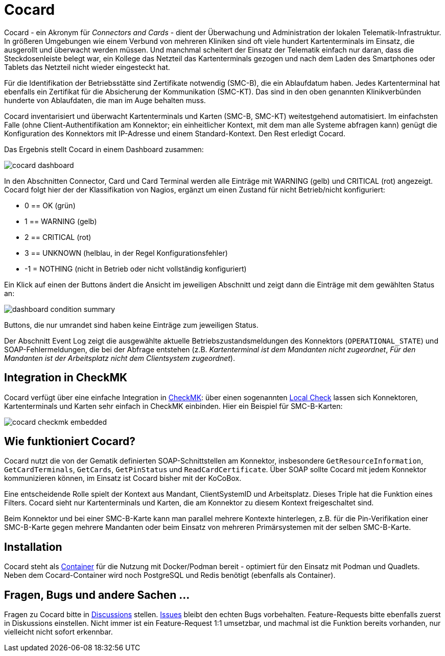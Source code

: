 = Cocard

Cocard - ein Akronym für _Connectors and Cards_ - dient der Überwachung und
Administration der lokalen Telematik-Infrastruktur. In größeren Umgebungen wie 
einem Verbund von mehreren Kliniken sind oft viele hundert Kartenterminals im 
Einsatz, die ausgerollt und überwacht werden müssen. Und manchmal scheitert der 
Einsatz der Telematik einfach nur daran, dass die Steckdosenleiste belegt war, 
ein Kollege das Netzteil das Kartenterminals gezogen und nach dem Laden des 
Smartphones oder Tablets das Netzteil nicht wieder eingesteckt hat.

Für die Identifikation der Betriebsstätte sind Zertifikate notwendig (SMC-B), 
die ein Ablaufdatum haben. Jedes Kartenterminal hat ebenfalls ein Zertifikat 
für die Absicherung der Kommunikation (SMC-KT). Das sind in den oben genannten 
Klinikverbünden hunderte von Ablaufdaten, die man im Auge behalten muss.

Cocard inventarisiert und überwacht Kartenterminals und Karten (SMC-B, SMC-KT) 
weitestgehend automatisiert. Im einfachsten Falle (ohne Client-Authentifikation 
am Konnektor; ein einheitlicher Kontext, mit dem man alle Systeme abfragen 
kann) genügt die Konfiguration des Konnektors mit IP-Adresse und einem 
Standard-Kontext. Den Rest erledigt Cocard.

Das Ergebnis stellt Cocard in einem Dashboard zusammen:

image::docsrc/app/modules/ROOT/images/cocard-dashboard.png[]

In den Abschnitten Connector, Card und Card Terminal werden alle Einträge mit 
WARNING (gelb) und CRITICAL (rot) angezeigt. Cocard folgt hier der der 
Klassifikation von Nagios, ergänzt um einen Zustand für nicht Betrieb/nicht 
konfiguriert: 

* 0 == OK (grün)
* 1 == WARNING (gelb)
* 2 == CRITICAL (rot)
* 3 == UNKNOWN (helblau, in der Regel Konfigurationsfehler)
* -1 = NOTHING (nicht in Betrieb oder nicht vollständig konfiguriert)

Ein Klick auf einen der Buttons ändert die Ansicht im jeweiligen Abschnitt und 
zeigt dann die Einträge mit dem gewählten Status an:

image::docsrc/app/modules/ROOT/images/dashboard-condition-summary.png[]

Buttons, die nur umrandet sind haben keine Einträge zum jeweiligen Status.

Der Abschnitt Event Log zeigt die ausgewählte aktuelle 
Betriebszustandsmeldungen des Konnektors (`OPERATIONAL_STATE`) und SOAP-Fehlermeldungen, die bei der Abfrage entstehen (z.B. _Kartenterminal ist dem Mandanten nicht zugeordnet_, _Für den Mandanten ist der Arbeitsplatz nicht dem Clientsystem zugeordnet_). 

== Integration in CheckMK

Cocard verfügt über eine einfache Integration in https://docs.checkmk.com/latest/de/[CheckMK]: über einen sogenannten https://docs.checkmk.com/latest/de/localchecks.html[Local Check] lassen sich Konnektoren, Kartenterminals und 
Karten sehr einfach in CheckMK einbinden. Hier ein Beispiel für SMC-B-Karten:

image::docsrc/app/modules/ROOT/images/cocard-checkmk-embedded.png[]

== Wie funktioniert Cocard?

Cocard nutzt die von der Gematik definierten SOAP-Schnittstellen am Konnektor, 
insbesondere `GetResourceInformation`, `GetCardTerminals`, `GetCards`, 
`GetPinStatus` und `ReadCardCertificate`. Über SOAP sollte Cocard mit jedem 
Konnektor kommunizieren können, im Einsatz ist Cocard bisher mit der KoCoBox.

Eine entscheidende Rolle spielt der Kontext aus Mandant, ClientSystemID und 
Arbeitsplatz. Dieses Triple hat die Funktion eines Filters. Cocard sieht nur 
Kartenterminals und Karten, die am Konnektor zu diesem Kontext freigeschaltet 
sind.

Beim Konnektor und bei einer SMC-B-Karte kann man parallel mehrere Kontexte 
hinterlegen, z.B. für die Pin-Verifikation einer SMC-B-Karte gegen mehrere 
Mandanten oder beim Einsatz von mehreren Primärsystemen mit der selben 
SMC-B-Karte.

== Installation

Cocard steht als https://github.com/swobspace/cocard/pkgs/container/cocard[Container] für die Nutzung mit Docker/Podman bereit - optimiert für den 
Einsatz mit Podman und Quadlets. Neben dem Cocard-Container wird noch 
PostgreSQL und Redis benötigt (ebenfalls als Container).

== Fragen, Bugs und andere Sachen ...

Fragen zu Cocard bitte in https://github.com/swobspace/cocard/discussions[Discussions] stellen. https://github.com/swobspace/cocard/issues[Issues] 
bleibt den echten Bugs vorbehalten. Feature-Requests bitte ebenfalls zuerst in 
Diskussions einstellen. Nicht immer ist ein Feature-Request 1:1 umsetzbar, und 
machmal ist die Funktion bereits vorhanden, nur vielleicht nicht sofort 
erkennbar.
